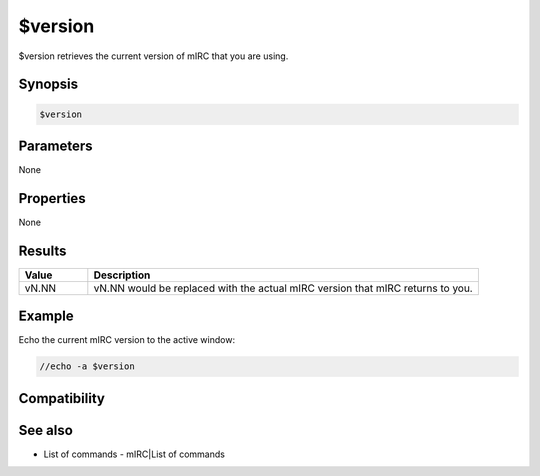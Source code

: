 $version
========

$version retrieves the current version of mIRC that you are using.

Synopsis
--------

.. code:: text

    $version

Parameters
----------

None

Properties
----------

None

Results
-------

.. list-table::
    :widths: 15 85
    :header-rows: 1

    * - Value
      - Description
    * - vN.NN
      - vN.NN would be replaced with the actual mIRC version that mIRC returns to you.

Example
-------

Echo the current mIRC version to the active window:

.. code:: text

    //echo -a $version

Compatibility
-------------

.. compatibility:: 5.02

See also
--------

.. hlist::
    :columns: 4

* List of commands - mIRC|List of commands

